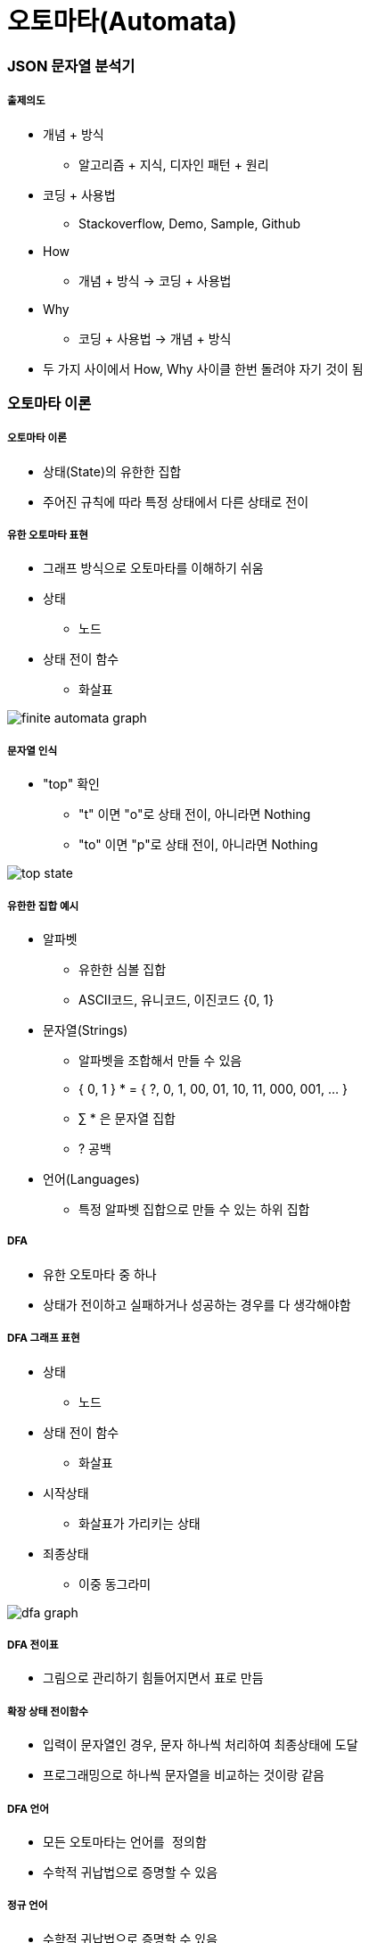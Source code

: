 = 오토마타(Automata)

=== JSON 문자열 분석기

===== 출제의도
* 개념 + 방식 
** 알고리즘 + 지식, 디자인 패턴 + 원리
* 코딩 + 사용법 
** Stackoverflow, Demo, Sample, Github
* How
** 개념 + 방식 -> 코딩 + 사용법
* Why 
** 코딩 + 사용법 -> 개념 + 방식
* 두 가지 사이에서 How, Why 사이클 한번 돌려야 자기 것이 됨

=== 오토마타 이론

===== 오토마타 이론
* 상태(State)의 유한한 집합
* 주어진 규칙에 따라 특정 상태에서 다른 상태로 전이

===== 유한 오토마타 표현
* 그래프 방식으로 오토마타를 이해하기 쉬움
* 상태 
** 노드
* 상태 전이 함수
** 화살표

image::./image/finite-automata-graph.png[]

===== 문자열 인식
* "top" 확인
** "t" 이면 "o"로 상태 전이, 아니라면 Nothing
** "to" 이면 "p"로 상태 전이, 아니라면 Nothing

image::./image/top-state.png[]

===== 유한한 집합 예시
* 알파벳
** 유한한 심볼 집합
** ASCII코드, 유니코드, 이진코드 {0, 1}
* 문자열(Strings)
** 알파벳을 조합해서 만들 수 있음
** { 0, 1 } * = { ?, 0, 1, 00, 01, 10, 11, 000, 001, ... }
** ∑ * 은 문자열 집합
** ? 공백
* 언어(Languages)
** 특정 알파벳 집합으로 만들 수 있는 하위 집합

===== DFA
* 유한 오토마타 중 하나
* 상태가 전이하고 실패하거나 성공하는 경우를 다 생각해야함

===== DFA 그래프 표현
* 상태
** 노드
* 상태 전이 함수
** 화살표
* 시작상태
** 화살표가 가리키는 상태
* 죄종상태
** 이중 동그라미

image::./image/dfa-graph.png[]

===== DFA 전이표
* 그림으로 관리하기 힘들어지면서 표로 만듬

===== 확장 상태 전이함수
* 입력이 문자열인 경우, 문자 하나씩 처리하여 최종상태에 도달
* 프로그래밍으로 하나씩 문자열을 비교하는 것이랑 같음

===== DFA 언어
* 모든 오토마타는 `언어를 정의함`
* 수학적 귀납법으로 증명할 수 있음

===== 정규 언어
* 수학적 귀납법으로 증명할 수 있음

===== NFA
* 프로그래밍으로 구현할 수 없음
** 상태 전이가 일어나는 경우가 생각하기 때문임
* NFA로 먼저 계획하고 DFA로 구현함

===== NFA 특징
* 파이널 오토마타는 동일함

===== NFA와 DFA 비교
* NFA
** 그래프 단순

image::./image/nfa-web-ebay.png[]

* DFA 
** 그래프 복잡

image::./image/dfa-web-ebay.png[]

===== 한글 조합 오토마타
* DFA

===== 놈 촘스키 형식언어 계층
* 개발자가 다루는 프로그래밍 언어는 문맥자유문법
* 문자열은 정규 언어
** 정규 언어를 구현한 문법(Regular Grammar) 
* `놈 촘스키 형식언어 계층 링크 참고`

=== 정규표현식(Regular Expression)

===== 정규표현식 설명
* 정규 언어를 기술한 수학적 표현
* 정규 표현식 E이라면 L(E)은 E를 정의하는 언어
* 수학적 기본식
** a가 임의의 심볼이고 a가 RE이라면 L(a) = {a}
** ?가 RE이라면, L(?) = {?}
** ? 가 RE이라면, L(?) = {?}
* 유도식은 문자열을 생각하면 쉽게 추론할 수 있음

===== 정규표현식 예시
* 괄호가 있으면 괄호가 우선
* Closure(*)가 Union(+)보다 우선

===== 정규표현식과 오토마타
* _RE, Automata는 Equivalent_
** 모든 RE에 대해서 같은 언어를 만족하는 오토마톤 구성 가능
** 오토마톤이 주어지면 같은 언어를 만족하는 RE 구성 가능
* _RE와 Automaton의 상호 변환_
** RE → e-NFA → NFA → DFA 순서로 생성 가능
** DFA → NFA → e-NFA → RE 순서로 생성 가능

===== 정규표현식 패턴
* 프로그래밍에서 정규표현식 수학적 규칙보다 더 많은 것이 필요하므로 확장되었음
* 언어마다 지원하는 패턴은 조금씩 다름

=== Scanner & Parser

[source]
----
["a", "b"]

// Lexical Analyzer
// [, a, ,, b, ]
// 컴파일러가 문자열을 자름
// Syntax Analyzer
// 컴파일러 문자뿐만 아니라 문법까지 확인함
----

===== 컴파일러 구조
* Parser
** 문자열을 자르고 구문도 확인함
* Scanner
** 문자열을 자름
* `컴파일러 구조 링크 참고`

===== Lexer Generator Lex
* Lexer 
** 자른 문자열
* Lex
** 프로그래밍 언어
* 자른 문자열을 통해 내가 사용하는 프로그래밍 언어로 생성함

===== Parser Generator Yacc
* 구문을 통해 C언어로 생성함

=== 참고
* https://ko.wikipedia.org/wiki/%EC%B4%98%EC%8A%A4%ED%82%A4_%EC%9C%84%EA%B3%84[놈 촘스키 형식언어 계층]
* http://untitledtblog.tistory.com/9[컴파일러 구조]